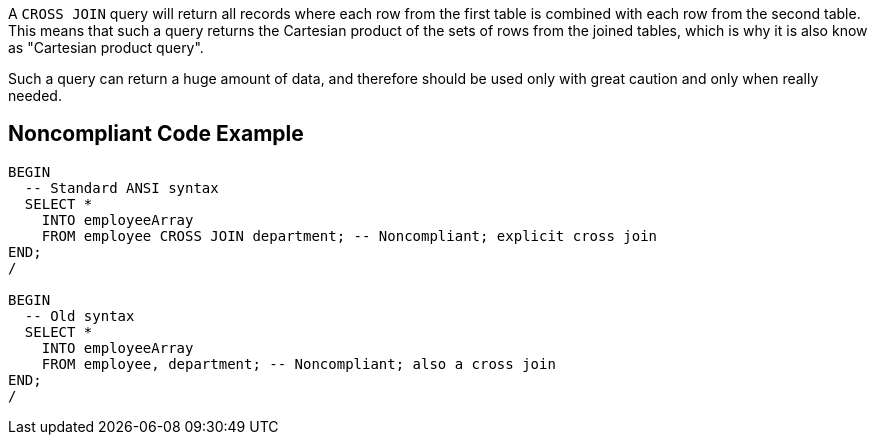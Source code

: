 A ``++CROSS JOIN++`` query will return all records where each row from the first table is combined with each row from the second table. This means that such a query returns the Cartesian product of the sets of rows from the joined tables, which is why it is also know as "Cartesian product query".

Such a query can return a huge amount of data, and therefore should be used only with great caution and only when really needed.


== Noncompliant Code Example

----
BEGIN
  -- Standard ANSI syntax
  SELECT *
    INTO employeeArray
    FROM employee CROSS JOIN department; -- Noncompliant; explicit cross join
END;
/

BEGIN
  -- Old syntax
  SELECT *
    INTO employeeArray
    FROM employee, department; -- Noncompliant; also a cross join
END;
/
----

